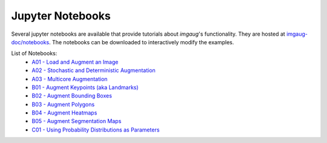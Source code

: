 ==========================
Jupyter Notebooks
==========================

Several jupyter notebooks are available that provide tutorials about `imgaug`'s functionality.
They are hosted at `imgaug-doc/notebooks <https://github.com/aleju/imgaug-doc/tree/master/notebooks>`_.
The notebooks can be downloaded to interactively modify the examples.

List of Notebooks:
  * `A01 - Load and Augment an Image <https://nbviewer.jupyter.org/github/aleju/imgaug-doc/blob/master/notebooks/A01%20-%20Load%20and%20Augment%20an%20Image.ipynb>`_
  * `A02 - Stochastic and Deterministic Augmentation <https://nbviewer.jupyter.org/github/aleju/imgaug-doc/blob/master/notebooks/A02%20-%20Stochastic%20and%20Deterministic%20Augmentation.ipynb>`_
  * `A03 - Multicore Augmentation <https://nbviewer.jupyter.org/github/aleju/imgaug-doc/blob/master/notebooks/A03%20-%20Multicore%20Augmentation.ipynb>`_
  * `B01 - Augment Keypoints (aka Landmarks) <https://nbviewer.jupyter.org/github/aleju/imgaug-doc/blob/master/notebooks/B01%20-%20Augment%20Keypoints.ipynb>`_
  * `B02 - Augment Bounding Boxes <https://nbviewer.jupyter.org/github/aleju/imgaug-doc/blob/master/notebooks/B02%20-%20Augment%20Bounding%20Boxes.ipynb>`_
  * `B03 - Augment Polygons <https://nbviewer.jupyter.org/github/aleju/imgaug-doc/blob/master/notebooks/B03%20-%20Polygons.ipynb>`_
  * `B04 - Augment Heatmaps <https://nbviewer.jupyter.org/github/aleju/imgaug-doc/blob/master/notebooks/B04%20-%20Augment%20Heatmaps.ipynb>`_
  * `B05 - Augment Segmentation Maps <https://nbviewer.jupyter.org/github/aleju/imgaug-doc/blob/master/notebooks/B05%20-%20Augment%20Segmentation%20Maps.ipynb>`_
  * `C01 - Using Probability Distributions as Parameters <https://nbviewer.jupyter.org/github/aleju/imgaug-doc/blob/master/notebooks/08%20-%20Using%20Probability%20Distributions%20as%20Parameters.ipynb>`_
